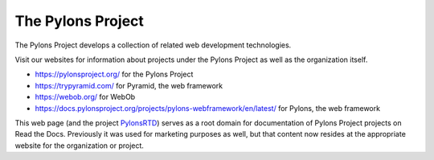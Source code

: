 The Pylons Project
==================

The Pylons Project develops a collection of related web development technologies.

Visit our websites for information about projects under the Pylons Project as well as the organization itself.

* https://pylonsproject.org/ for the Pylons Project
* https://trypyramid.com/ for Pyramid, the web framework
* https://webob.org/ for WebOb
* https://docs.pylonsproject.org/projects/pylons-webframework/en/latest/ for Pylons, the web framework

This web page (and the project `PylonsRTD <https://github.com/Pylons/pylonsrtd/>`_) serves as a root domain for documentation of Pylons Project projects on Read the Docs. Previously it was used for marketing purposes as well, but that content now resides at the appropriate website for the organization or project.
